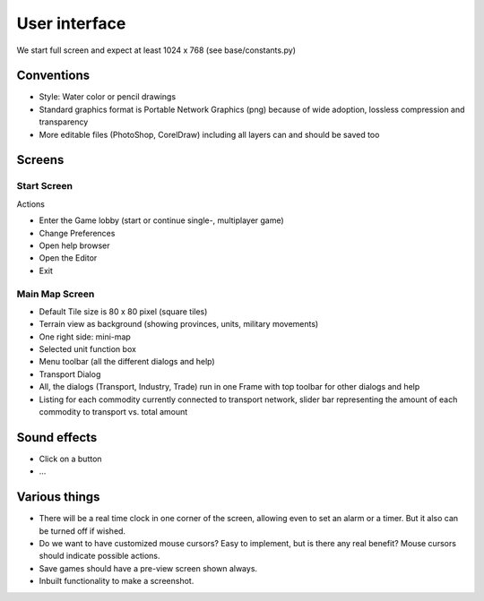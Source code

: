 ************************
User interface
************************

We start full screen and expect at least 1024 x 768 (see base/constants.py)

Conventions
===========================

* Style: Water color or pencil drawings
* Standard graphics format is Portable Network Graphics (png) because of wide adoption, lossless compression and transparency
* More editable files (PhotoShop, CorelDraw) including all layers can and should be saved too

Screens
===========================

Start Screen
--------------------------

Actions

* Enter the Game lobby (start or continue single-, multiplayer game)
* Change Preferences
* Open help browser
* Open the Editor
* Exit

Main Map Screen
--------------------------

* Default Tile size is 80 x 80 pixel (square tiles)
* Terrain view as background (showing provinces, units, military movements)
* One right side: mini-map
* Selected unit function box
* Menu toolbar (all the different dialogs and help)
* Transport Dialog
* All, the dialogs (Transport, Industry, Trade) run in one Frame with top toolbar for other dialogs and help
* Listing for each commodity currently connected to transport network, slider bar representing the amount of each commodity
  to transport vs. total amount

Sound effects
===========================

* Click on a button
* ...

Various things
===========================

* There will be a real time clock in one corner of the screen, allowing even to set an alarm or a timer. But it also
  can be turned off if wished.
* Do we want to have customized mouse cursors? Easy to implement, but is there any real benefit? Mouse cursors should
  indicate possible actions.
* Save games should have a pre-view screen shown always.
* Inbuilt functionality to make a screenshot.